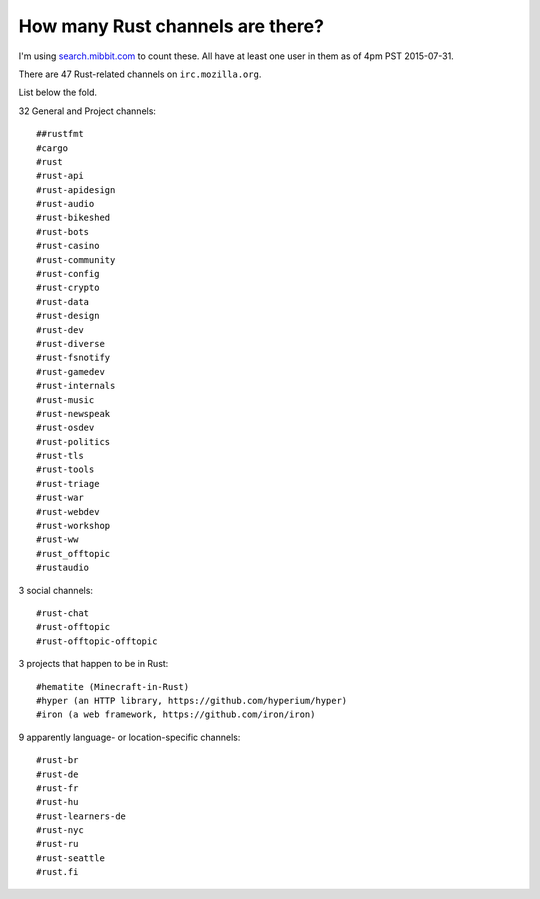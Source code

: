 How many Rust channels are there?
=================================

I'm using `search.mibbit.com <https://search.mibbit.com/search/%23rust>`_ to
count these. All have at least one user in them as of 4pm PST 2015-07-31. 

There are 47 Rust-related channels on ``irc.mozilla.org``.

List below the fold. 

.. more::

32 General and Project channels::

    ##rustfmt
    #cargo
    #rust
    #rust-api
    #rust-apidesign
    #rust-audio
    #rust-bikeshed
    #rust-bots
    #rust-casino
    #rust-community
    #rust-config
    #rust-crypto
    #rust-data
    #rust-design
    #rust-dev
    #rust-diverse
    #rust-fsnotify
    #rust-gamedev
    #rust-internals
    #rust-music
    #rust-newspeak
    #rust-osdev
    #rust-politics
    #rust-tls
    #rust-tools
    #rust-triage
    #rust-war
    #rust-webdev
    #rust-workshop
    #rust-ww
    #rust_offtopic
    #rustaudio

3 social channels::

    #rust-chat
    #rust-offtopic
    #rust-offtopic-offtopic

3 projects that happen to be in Rust::

    #hematite (Minecraft-in-Rust)
    #hyper (an HTTP library, https://github.com/hyperium/hyper)
    #iron (a web framework, https://github.com/iron/iron)

9 apparently language- or location-specific channels::


    #rust-br
    #rust-de
    #rust-fr
    #rust-hu
    #rust-learners-de
    #rust-nyc
    #rust-ru
    #rust-seattle
    #rust.fi

    
.. author:: default
.. categories:: none
.. tags:: rustinfra
.. comments::
